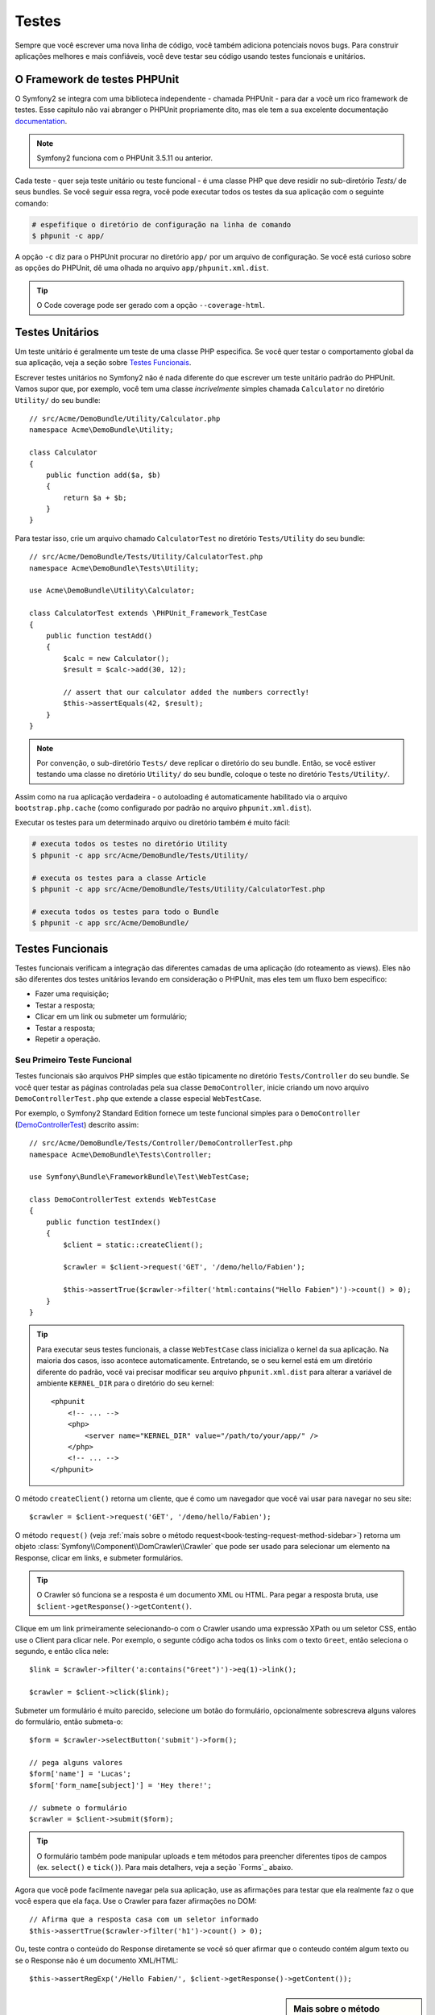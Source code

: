 .. index::
   single: Tests

Testes
======

Sempre que você escrever uma nova linha de código, você também adiciona
potenciais novos bugs. Para construir aplicações melhores e mais confiáveis,
você deve testar seu código usando testes funcionais e unitários.

O Framework de testes PHPUnit
-----------------------------

O Symfony2 se integra com uma biblioteca independente - chamada PHPUnit - 
para dar a você um rico framework de testes. Esse capitulo não vai abranger
o PHPUnit propriamente dito, mas ele tem a sua excelente documentação `documentation`_.

.. note::

    Symfony2 funciona com o PHPUnit 3.5.11 ou anterior.

Cada teste - quer seja teste unitário ou teste funcional - é uma classe PHP 
que deve residir no sub-diretório  `Tests/` de seus bundles. Se você seguir 
essa regra, você pode executar todos os testes da sua aplicação com o 
seguinte comando:

.. code-block:: bash

    # espefifique o diretório de configuração na linha de comando
    $ phpunit -c app/

A opção ``-c`` diz para o PHPUnit procurar no diretório ``app/`` por um 
arquivo de configuração. Se você está curioso sobre as opções do PHPUnit,
dê uma olhada no arquivo ``app/phpunit.xml.dist``.

.. tip::

    O Code coverage pode ser gerado com a opção ``--coverage-html``.

.. index::
   single: Tests; Unit Tests

Testes Unitários
----------------

Um teste unitário é geralmente um teste de uma classe PHP especifica. Se
você quer testar o comportamento global da sua aplicação, veja a seção sobre 
`Testes Funcionais`_.

Escrever testes unitários no Symfony2 não é nada diferente do que escrever um
teste unitário padrão do PHPUnit. Vamos supor que, por exemplo, você tem uma 
classe *incrivelmente* simples chamada ``Calculator`` no diretório ``Utility/``
do seu bundle::

    // src/Acme/DemoBundle/Utility/Calculator.php
    namespace Acme\DemoBundle\Utility;
    
    class Calculator
    {
        public function add($a, $b)
        {
            return $a + $b;
        }
    }

Para testar isso, crie um arquivo chamado ``CalculatorTest`` no diretório ``Tests/Utility``
do seu bundle::

    // src/Acme/DemoBundle/Tests/Utility/CalculatorTest.php
    namespace Acme\DemoBundle\Tests\Utility;

    use Acme\DemoBundle\Utility\Calculator;

    class CalculatorTest extends \PHPUnit_Framework_TestCase
    {
        public function testAdd()
        {
            $calc = new Calculator();
            $result = $calc->add(30, 12);

            // assert that our calculator added the numbers correctly!
            $this->assertEquals(42, $result);
        }
    }

.. note::

    Por convenção, o sub-diretório ``Tests/`` deve replicar o diretório do seu bundle.
    Então, se você estiver testando uma classe no diretório ``Utility/`` do seu bundle,
    coloque o teste no diretório ``Tests/Utility/``.

Assim como na rua aplicação verdadeira - o autoloading é automaticamente habilitado
via o arquivo ``bootstrap.php.cache`` (como configurado por padrão no arquivo 
``phpunit.xml.dist``).

Executar os testes para um determinado arquivo ou diretório também é muito fácil:

.. code-block:: bash

    # executa todos os testes no diretório Utility 
    $ phpunit -c app src/Acme/DemoBundle/Tests/Utility/

    # executa os testes para a classe Article
    $ phpunit -c app src/Acme/DemoBundle/Tests/Utility/CalculatorTest.php

    # executa todos os testes para todo o Bundle
    $ phpunit -c app src/Acme/DemoBundle/

.. index::
   single: Tests; Functional Tests

Testes Funcionais
-----------------

Testes funcionais verificam a integração das diferentes camadas de uma aplicação
(do roteamento as views). Eles não são diferentes dos testes unitários levando
em consideração o PHPUnit, mas eles tem um fluxo bem especifico:

* Fazer uma requisição;
* Testar a resposta;
* Clicar em um link ou submeter um formulário;
* Testar a resposta;
* Repetir a operação.

Seu Primeiro Teste Funcional
~~~~~~~~~~~~~~~~~~~~~~~~~~~~

Testes funcionais são arquivos PHP simples que estão tipicamente no diretório 
``Tests/Controller`` do seu bundle. Se você quer testar as páginas controladas 
pela  sua classe ``DemoController``, inicie criando um novo arquivo ``DemoControllerTest.php``
que extende a classe especial ``WebTestCase``.

Por exemplo, o Symfony2 Standard Edition fornece um teste funcional simples para
o ``DemoController`` (`DemoControllerTest`_) descrito assim::

    // src/Acme/DemoBundle/Tests/Controller/DemoControllerTest.php
    namespace Acme\DemoBundle\Tests\Controller;

    use Symfony\Bundle\FrameworkBundle\Test\WebTestCase;

    class DemoControllerTest extends WebTestCase
    {
        public function testIndex()
        {
            $client = static::createClient();

            $crawler = $client->request('GET', '/demo/hello/Fabien');

            $this->assertTrue($crawler->filter('html:contains("Hello Fabien")')->count() > 0);
        }
    }

.. tip::

    Para executar seus testes funcionais, a classe ``WebTestCase`` class 
    inicializa o kernel da sua aplicação. Na maioria dos casos, isso 
    acontece automaticamente. Entretando, se o seu kernel está em um diretório
    diferente do padrão, você vai precisar modificar seu arquivo ``phpunit.xml.dist``
    para alterar a variável de ambiente ``KERNEL_DIR`` para o diretório do 
    seu kernel::

        <phpunit
            <!-- ... -->
            <php>
                <server name="KERNEL_DIR" value="/path/to/your/app/" />
            </php>
            <!-- ... -->
        </phpunit>

O método ``createClient()`` retorna um cliente, que é como um navegador que você
vai usar para navegar no seu site::

    $crawler = $client->request('GET', '/demo/hello/Fabien');

O método ``request()`` (veja :ref:`mais sobre o método request<book-testing-request-method-sidebar>`)
retorna um objeto :class:`Symfony\\Component\\DomCrawler\\Crawler` que pode ser
usado para selecionar um elemento na Response, clicar em links, e submeter formulários.

.. tip::

    O Crawler só funciona se a resposta é um documento XML ou HTML. 
    Para pegar a resposta bruta, use ``$client->getResponse()->getContent()``.

Clique em um link primeiramente selecionando-o com o Crawler usando uma expressão
XPath ou um seletor CSS, então use o Client para clicar nele. Por exemplo, o 
segunte código acha todos os links com o texto ``Greet``, então seleciona o 
segundo, e então clica nele::

    $link = $crawler->filter('a:contains("Greet")')->eq(1)->link();

    $crawler = $client->click($link);

Submeter um formulário é muito parecido, selecione um botão do formulário, 
opcionalmente sobrescreva alguns valores do formulário, então submeta-o::

    $form = $crawler->selectButton('submit')->form();

    // pega alguns valores
    $form['name'] = 'Lucas';
    $form['form_name[subject]'] = 'Hey there!';

    // submete o formulário
    $crawler = $client->submit($form);

.. tip::

    O formulário também pode manipular uploads e tem métodos para preencher diferentes
    tipos de campos (ex. ``select()`` e ``tick()``). Para mais detalhers, veja a seção
    `Forms`_ abaixo.

Agora que você pode facilmente navegar pela sua aplicação, use as afirmações para
testar que ela realmente faz o que você espera que ela faça. Use o Crawler para 
fazer afirmações no DOM::

    // Afirma que a resposta casa com um seletor informado
    $this->assertTrue($crawler->filter('h1')->count() > 0);

Ou, teste contra o conteúdo do Response diretamente se você só quer afirmar que
o conteudo contém algum texto ou se o Response não é um documento XML/HTML::

    $this->assertRegExp('/Hello Fabien/', $client->getResponse()->getContent());

.. _book-testing-request-method-sidebar:

.. sidebar:: Mais sobre o método ``request()``:

    A assinatura completa do método ``request()`` é::

        request(
            $method,
            $uri, 
            array $parameters = array(), 
            array $files = array(), 
            array $server = array(), 
            $content = null, 
            $changeHistory = true
        )

    O array ``server`` são valores brutos que você espera encontrar normalmente na
    variável superglobal do PHP `$_SERVER`_. Por exemplo, para setar os cabeçalhos 
    HTTP `Content-Type` e `Referer`, você passará o seguinte::

        $client->request(
            'GET',
            '/demo/hello/Fabien',
            array(),
            array(),
            array(
                'CONTENT_TYPE' => 'application/json',
                'HTTP_REFERER' => '/foo/bar',
            )
        );

.. index::
   single: Tests; Assertions

.. sidebar: Afirmações Úteis

    Para você começar mais rápido, aqui está uma lista com as afirmações
    mais comuns e úteis::

        // Afirma que tem exatamente uma tag h2 com a classe  "subtitle"
        $this->assertTrue($crawler->filter('h2.subtitle')->count() > 0);

        // Afirma que tem 4 tags h2 na página
        $this->assertEquals(4, $crawler->filter('h2')->count());

        // Afirma que o cabeçalho "Content-Type" é "application/json"
        $this->assertTrue($client->getResponse()->headers->contains('Content-Type', 'application/json'));

        // Afirma que o conteúdo da resposta casa com  a regexp.
        $this->assertRegExp('/foo/', $client->getResponse()->getContent());

        // Afirma que o código do status da resposta é 2xx
        $this->assertTrue($client->getResponse()->isSuccessful());
        // Afirma que o código do status da resposta é 404
        $this->assertTrue($client->getResponse()->isNotFound());
        // Afirma um especifico código 200
        $this->assertEquals(200, $client->getResponse()->getStatusCode());

        // Afirma que a resposta é um redirecionamento para /demo/contact
        $this->assertTrue($client->getResponse()->isRedirect('/demo/contact'));
        // ou simplesmente checa que a resposta redireciona para qualquer URL
        $this->assertTrue($client->getResponse()->isRedirect());

.. index::
   single: Tests; Client

Trabalhando com o Teste Client
------------------------------

O teste Client simula um cliente HTTP como um navegador e faz requisições na sua
aplicação Symfony2::

    $crawler = $client->request('GET', '/hello/Fabien');

O método ``request()`` pega o método HTTP e a URL como argumentos e retorna uma 
instancia de ``Crawler``.

Utilize o Crawler para encontrar elementos DOM no Response. Esses elementos podem
então ser usados para clicar em links e submeter formulários::

    $link = $crawler->selectLink('Go elsewhere...')->link();
    $crawler = $client->click($link);

    $form = $crawler->selectButton('validate')->form();
    $crawler = $client->submit($form, array('name' => 'Fabien'));

Os métodos ``click()`` e ``submit()`` retornam um objeto ``Crawler``.
Esses métodos são a melhor maneira de navegar na sua aplicação por tomarem
conta de várias coisas para você, como detectar o método HTTP de um formulário
e dar para você uma ótima API para upload de arquivos.

.. tip::

    Você vai aprende rmais sobre os objetos ``Link`` e ``Form`` na seção
    :ref:`Crawler<book-testing-crawler>` abaixo.

O método ``request`` pode também ser usado para simular submissões de formulários
diretamente ou fazer requisições mais complexas::

    // Submeter diretamente um formuário (mas utilizando o Crawler é mais fácil!)
    $client->request('POST', '/submit', array('name' => 'Fabien'));

    // Submissão de formulário com um upload de arquivo
    use Symfony\Component\HttpFoundation\File\UploadedFile;

    $photo = new UploadedFile(
        '/path/to/photo.jpg',
        'photo.jpg',
        'image/jpeg',
        123
    );
    // ou
    $photo = array(
        'tmp_name' => '/path/to/photo.jpg',
        'name' => 'photo.jpg',
        'type' => 'image/jpeg',
        'size' => 123,
        'error' => UPLOAD_ERR_OK
    );
    $client->request(
        'POST',
        '/submit',
        array('name' => 'Fabien'),
        array('photo' => $photo)
    );

    // Executa uma requisição de DELETE e passa os cabeçalhos HTTP
    $client->request(
        'DELETE',
        '/post/12',
        array(),
        array(),
        array('PHP_AUTH_USER' => 'username', 'PHP_AUTH_PW' => 'pa$$word')
    );

Por último mas não menos importante, você pode forçar cara requisição para ser 
executada em seu pŕoprio processo PHP para evitar qualquer efeito colateral quando
estiver trabalhando com vários clientes no mesmo script::

    $client->insulate();

Navegando
~~~~~~~~~

O Cliente suporta muitas operação que podem ser realizadas em um navegador real::

    $client->back();
    $client->forward();
    $client->reload();

    // Limpa todos os cookies e histórico
    $client->restart();

Acessando Objetos Internos
~~~~~~~~~~~~~~~~~~~~~~~~~~

Se você usa o cliente para testar sua aplicação, você pode querer acessar os
objetos internos do cliente::

    $history   = $client->getHistory();
    $cookieJar = $client->getCookieJar();

Você também pode pegar os objetos relacionados a requisição mais recente::

    $request  = $client->getRequest();
    $response = $client->getResponse();
    $crawler  = $client->getCrawler();

Se as suas requisição não são isoladas, você pode também acessar o ``Container``
e o ``Kernel``::

    $container = $client->getContainer();
    $kernel    = $client->getKernel();

Acessando o Container
~~~~~~~~~~~~~~~~~~~~~

É altamente recomendado que um teste funcional teste somente o Response. Mas
em circunstancias extremamente raras, você pode querer acessar algum objeto 
interno para escrever afirmações. Nestes casos, você pode acessar o dependency
injection container::

    $container = $client->getContainer();

Esteja ciente que isso não funciona se você isolar o cliente ou se você usar
uma camada HTTP. Para ver a lista de serviços disponíves na sua aplicação, utilize
a task ``container:debug``.

.. tip::

    Se a informação que você precisa verificar está disponível no profiler, uso-o então

Acessando dados do Profiler
~~~~~~~~~~~~~~~~~~~~~~~~~~~~~~~~

En cada requisição, o profiler do Symfony coleta e guarda uma grande quantidade de
dados sobre a manipulação interna de cada request. Por exemplo, o profiler pode ser
usado para verificar se uma determinada página executa menos consultas no banco 
quando estiver carregando.

Para acessar o Profiler da última requisição, faço o seguinte::

    $profile = $client->getProfile();

Para detalhes especificos de como usar o profiler dentro de um teste, seja o artigo
:doc:`/cookbook/testing/profiling` do cookbook.

Redirecionamento
~~~~~~~~~~~~~~~~

Quando uma requisição retornar uma redirecionamento como resposta, o cliente automaticamente
segue o redirecionamento. Se você quer examinar o Response antes do redirecionamento use o 
método ``followRedirects()``::

    $client->followRedirects(false);

Quando o cliente não segue os redirecionamentos, você pode forçar o redirecionamento com
o método ``followRedirect()``::

    $crawler = $client->followRedirect();

.. index::
   single: Tests; Crawler

.. _book-testing-crawler:

O Crawler
---------

Uma instancia do Crawler é retornada cada vez que você faz uma requisição com o Client.
Ele permite que você examinar documentos HTML, selecionar nós, encontrar links e 
formulários.

Examinando
~~~~~~~~~~

Como o jQuery, o Crawler tem metodos para examinar o DOM de um documento HTML/XML.
Por exemplo, isso encontra todos os elementos ``input[type=submit]``, seleciona o 
último da página, e então seleciona o elemento imediatamente acima dele::

    $newCrawler = $crawler->filter('input[type=submit]')
        ->last()
        ->parents()
        ->first()
    ;

Muitos outros métodos também estão disponíveis:

+------------------------+----------------------------------------------------+
| Metodos                | Descrição                                          |
+========================+====================================================+
| ``filter('h1.title')`` | Nós que casam com o seletor CSS                    |
+------------------------+----------------------------------------------------+
| ``filterXpath('h1')``  | Nós que casam com a expressão XPath                |
+------------------------+----------------------------------------------------+
| ``eq(1)``              | Nó para a posição especifica                       |
+------------------------+----------------------------------------------------+
| ``first()``            | Primeiro nó                                        |
+------------------------+----------------------------------------------------+
| ``last()``             | Último nó                                          |
+------------------------+----------------------------------------------------+
| ``siblings()``         | Irmãos                                             |
+------------------------+----------------------------------------------------+
| ``nextAll()``          | Todos os irmãos posteriores                        |
+------------------------+----------------------------------------------------+
| ``previousAll()``      | Todos os irmãos anteriores                         |
+------------------------+----------------------------------------------------+
| ``parents()``          | Nós de um nivel superior                           |
+------------------------+----------------------------------------------------+
| ``children()``         | Filhos                                             |
+------------------------+----------------------------------------------------+
| ``reduce($lambda)``    | Nós que a função não retorne false                 |
+------------------------+----------------------------------------------------+

Como cada um desses métodos retorna uma nova instância de ``Crawler``, você pode
restringir os nós selecionados encadeando a chamada de métodos::

    $crawler
        ->filter('h1')
        ->reduce(function ($node, $i)
        {
            if (!$node->getAttribute('class')) {
                return false;
            }
        })
        ->first();

.. tip::

    Utilize a função ``count()`` para pegar o número de nós armazenados no Crawler:
    ``count($crawler)``

Extraindo Informações
~~~~~~~~~~~~~~~~~~~~~

O Crawler pode extrair informações dos nós::

    // Retornar o valor do atributo para o primeiro nó
    $crawler->attr('class');

    // Retorna o valor do nó para o primeiro nó
    $crawler->text();

    // Extrai um array de atributos para todos os nós (_text retorna o valor do nó)
    // retorna um array para cara elemento no crawler, cara um com o valor e href
    $info = $crawler->extract(array('_text', 'href'));

    // Executa a lambda para cada nó e retorna um array de resultados
    $data = $crawler->each(function ($node, $i)
    {
        return $node->attr('href');
    });

Links
~~~~~

Para selecionar links, você pode usar os métodos acima ou o conveniente atalho
``selectLink()``::

    $crawler->selectLink('Click here');

Isso seleciona todos os links que contém o texto, ou imagens que o atributo ``alt``
contém o determinado texto. Como outros métodos de filtragem, esse retorna outro 
objeto ``Crawler``.

Uma vez selecionado um link, você pode ter acesso a um objeto especial ``Link``,
que tem métodos especificos muito úties para links (como ``getMethod()`` e 
``getUri()``). Para clicar no link, use o método do Client ``click()`` e passe
um objeto do tipo ``Link``::
    
    $link = $crawler->selectLink('Click here')->link();

    $client->click($link);

Formulários
~~~~~~~~~~~

Assim como nos links, você seleciona o form com o método ``selectButton()``::

    $buttonCrawlerNode = $crawler->selectButton('submit');

.. note::

    Note que selecionamos os botões do formulário e não os forms, pois o form pode
    ter vários botões; se você usar a API para examinar, tenha em mente que você deve
    procurar por um botão.

O método ``selectButton()`` pode selecionar tags ``button`` e submit tags ``input``.
Ele usa diversas partes diferentes do botão para encontrá-los:

* O atributo ``value``;

* O atributo ``id`` ou ``alt`` para imagens;

* O valor do atributo ``id`` ou ``name`` para tags ``button``.

Uma vez que você tenha o Crawler representanto um botão, chame o método ``form()`` 
para pegar a instancia de ``Form`` do form que envolve o nó do botão::

    $form = $buttonCrawlerNode->form();

Quando chamar o método ``form()``, você pode também passar uma array com valores
dos campos para sobreescrever os valores padrões::

    $form = $buttonCrawlerNode->form(array(
        'name'              => 'Fabien',
        'my_form[subject]'  => 'Symfony rocks!',
    ));

E se você quiser simular algum método HTTP especifico para o form, passe-o como um
segundo argumento::

    $form = $crawler->form(array(), 'DELETE');

O Client pode submeter instancias de ``Form``::

    $client->submit($form);

Os valores dos campos também posem ser passsados como um segundo argumento do 
método ``submit()``::

    $client->submit($form, array(
        'name'              => 'Fabien',
        'my_form[subject]'  => 'Symfony rocks!',
    ));

Para situações mais complexas, use a instancia de ``Form`` como um array para 
setar o valor de cada campo individualmente::

    // Muda o valor do campo
    $form['name'] = 'Fabien';
    $form['my_form[subject]'] = 'Symfony rocks!';

Também existe uma API para manipular os valores do campo de acordo com o seu tipo::

    // Seleciona um option ou um radio
    $form['country']->select('France');

    // Marca um checkbox
    $form['like_symfony']->tick();

    // Faz o upload de um arquivo
    $form['photo']->upload('/path/to/lucas.jpg');

.. tip::

    Você pode pegar os valores que serão submetidos chamando o método ``getValues()``
    no objeto ``Form``. Os arquivos do upload estão disponiveis em um array
    separado retornado por ``getFiles()``. Os métodos ``getPhpValues()`` e
    ``getPhpFiles()`` também retorna valores submetidos, mas no formato
    PHP (ele converte as chaves para a notação de colchetes - ex. 
    ``my_form[subject]`` - para PHP arrays).

.. index::
   pair: Tests; Configuration

Configuração de Testes
----------------------

O Client usado pelos testes funcionais cria um Kernel que roda em um ambiente
especial chamado ``test``. Uma vez que o Symfony carrega o ``app/config/config_test.yml``
no ambiente ``test``, você pode ajustar qualquer configuração de sua aplicação 
especificamente para testes.

Por exemplo, por padrão, o swiftmailer é configurado para *não* enviar realmente
os e-mails no ambiente ``test``. Você pode ver isso na opção de configuração
``swiftmailer``:

.. configuration-block::

    .. code-block:: yaml

        # app/config/config_test.yml
        # ...

        swiftmailer:
            disable_delivery: true

    .. code-block:: xml

        <!-- app/config/config_test.xml -->
        <container>
            <!-- ... -->

            <swiftmailer:config disable-delivery="true" />
        </container>

    .. code-block:: php

        // app/config/config_test.php
        // ...

        $container->loadFromExtension('swiftmailer', array(
            'disable_delivery' => true
        ));

Você também pode usar um ambiente completamente diferente, ou sobrescrever
o modo de debug (``true``) passando cada um como uma opção para o método
``createClient()``::

    $client = static::createClient(array(
        'environment' => 'my_test_env',
        'debug'       => false,
    ));

Se a sua aplicação se comporta de acordo com alguns cabeçalhos HTTP, passe eles
como o segundo argumento de ``createClient()``::

    $client = static::createClient(array(), array(
        'HTTP_HOST'       => 'en.example.com',
        'HTTP_USER_AGENT' => 'MySuperBrowser/1.0',
    ));

Você também pode sobrescrever cabeçalhos HTTP numa base por requisições::

    $client->request('GET', '/', array(), array(), array(
        'HTTP_HOST'       => 'en.example.com',
        'HTTP_USER_AGENT' => 'MySuperBrowser/1.0',
    ));

.. tip::

    O cliente de testes está disponível como um serviço no container no ambiente
    ``teste`` (ou em qualquer lugar que a opção :ref:`framework.test<reference-framework-test>`
    esteja habilitada). Isso significa que você pode sobrescrever o serviço inteiramente
    se você precisar.

.. index::
   pair: PHPUnit; Configuration

Configuração do PHPUnit
~~~~~~~~~~~~~~~~~~~~~~~

Cada aplicação tem a sua própria configuração do PHPUnit, armazenada no arquivo
``phpunit.xml.dist``. Você pode editar o arquivo para mudar os valores padrões
ou criar um arquivo ``phpunit.xml``` para ajustar a configuração para sua máquina
local.

.. tip::

    Armazene o arquivo ``phpunit.xml.dist`` no seu repositório de códigos e ignore
    o arquivo ``phpunit.xml``.

Por padrão, somente os testes armazenados nos bundles "standard" são rodados
pelo comando ``phpunit`` (standard sendo os testes nos diretórios ``src/*/Bundle/Tests`` ou
``src/*/Bundle/*Bundle/Tests``) Mas você pode facilmente adicionar mais diretórios.
Por exemplo, a seguinte configuração adiciona os testes de um bundle de terceiros
instalado:

.. code-block:: xml

    <!-- hello/phpunit.xml.dist -->
    <testsuites>
        <testsuite name="Project Test Suite">
            <directory>../src/*/*Bundle/Tests</directory>
            <directory>../src/Acme/Bundle/*Bundle/Tests</directory>
        </testsuite>
    </testsuites>

Para incluir outros diretórios no code coverage, edite também a sessção ``<filter>``:

.. code-block:: xml

    <filter>
        <whitelist>
            <directory>../src</directory>
            <exclude>
                <directory>../src/*/*Bundle/Resources</directory>
                <directory>../src/*/*Bundle/Tests</directory>
                <directory>../src/Acme/Bundle/*Bundle/Resources</directory>
                <directory>../src/Acme/Bundle/*Bundle/Tests</directory>
            </exclude>
        </whitelist>
    </filter>

Aprenda mais no Cookbook
------------------------

* :doc:`/cookbook/testing/http_authentication`
* :doc:`/cookbook/testing/insulating_clients`
* :doc:`/cookbook/testing/profiling`


.. _`DemoControllerTest`: https://github.com/symfony/symfony-standard/blob/master/src/Acme/DemoBundle/Tests/Controller/DemoControllerTest.php
.. _`$_SERVER`: http://php.net/manual/en/reserved.variables.server.php
.. _`documentation`: http://www.phpunit.de/manual/3.5/en/
